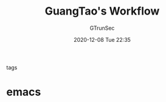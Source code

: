 #+TITLE: GuangTao's Workflow
#+AUTHOR: GTrunSec
#+EMAIL: gtrunsec@hardenedlinux.org
#+DATE: 2020-12-08 Tue 22:35


#+OPTIONS:   H:3 num:t toc:t \n:nil @:t ::t |:t ^:nil -:t f:t *:t <:t

- tags ::

* emacs
